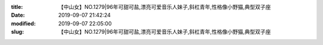 
:title: 【中山女】NO.1279|96年可甜可盐,漂亮可爱音乐人妹子,斜杠青年,性格像小野猫,典型双子座
:date: 2019-09-07 21:42:24
:modified: 2019-09-07 22:05:00
:slug: 【中山女】NO.1279|96年可甜可盐,漂亮可爱音乐人妹子,斜杠青年,性格像小野猫,典型双子座


.. raw:: html
    :file: html/【中山女】NO.1279|96年可甜可盐,漂亮可爱音乐人妹子,斜杠青年,性格像小野猫,典型双子座.html
